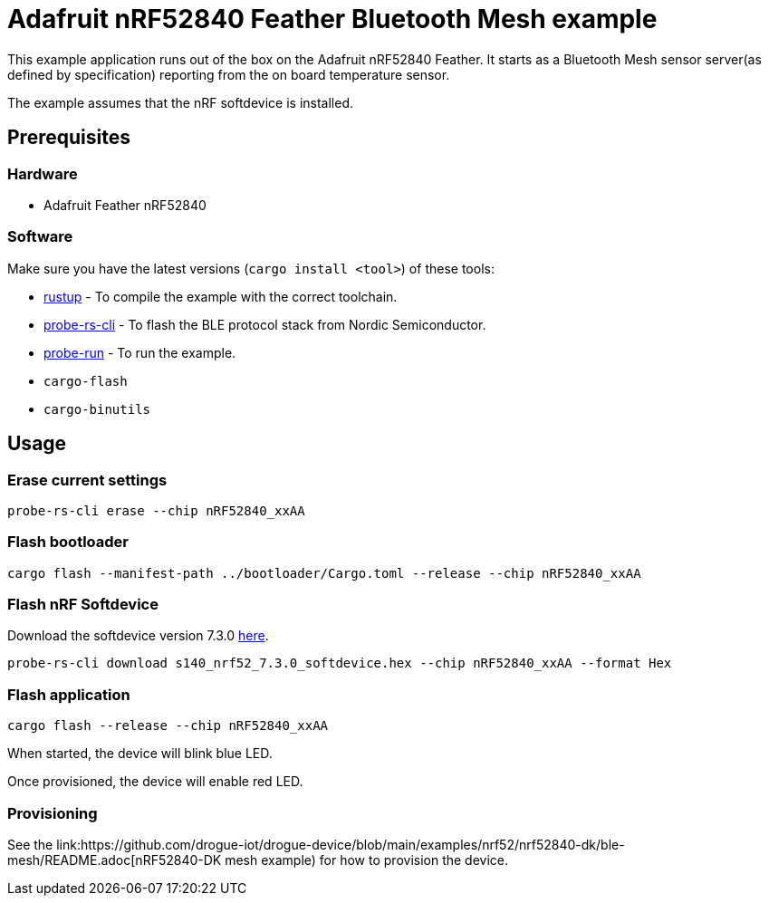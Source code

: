 = Adafruit nRF52840 Feather Bluetooth Mesh example

This example application runs out of the box on the Adafruit nRF52840 Feather. It starts as a Bluetooth Mesh
sensor server(as defined by specification) reporting from the on board temperature sensor.

The example assumes that the nRF softdevice is installed.

== Prerequisites

=== Hardware

* Adafruit Feather nRF52840

=== Software

Make sure you have the latest versions (`cargo install <tool>`) of these tools:

* link:https://rustup.rs/[rustup] - To compile the example with the correct toolchain.
* link:https://crates.io/crates/probe-rs-cli[probe-rs-cli] - To flash the BLE protocol stack from Nordic Semiconductor.
* link:https://crates.io/crates/probe-run[probe-run] - To run the example.
* `cargo-flash`
* `cargo-binutils`

== Usage

=== Erase current settings

```
probe-rs-cli erase --chip nRF52840_xxAA
```

=== Flash bootloader

```
cargo flash --manifest-path ../bootloader/Cargo.toml --release --chip nRF52840_xxAA
```

=== Flash nRF Softdevice

Download the softdevice version 7.3.0 link:https://www.nordicsemi.com/Products/Development-software/s140/download[here].

```
probe-rs-cli download s140_nrf52_7.3.0_softdevice.hex --chip nRF52840_xxAA --format Hex
```

=== Flash application

```
cargo flash --release --chip nRF52840_xxAA
```

When started, the device will blink blue LED.

Once provisioned, the device will enable red LED.

=== Provisioning

See the link:https://github.com/drogue-iot/drogue-device/blob/main/examples/nrf52/nrf52840-dk/ble-mesh/README.adoc[nRF52840-DK mesh example) for how to provision the device.
